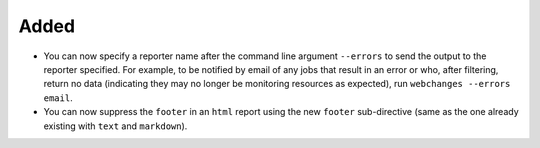 Added
-----
* You can now specify a reporter name after the command line argument ``--errors`` to send the output to the reporter
  specified. For example, to be notified by email of any jobs that result in an error or who, after filtering,
  return no data (indicating they may no longer be monitoring resources as expected), run ``webchanges --errors
  email``.
* You can now suppress the ``footer`` in an ``html`` report using the new ``footer`` sub-directive (same as the one
  already existing with ``text`` and ``markdown``).
